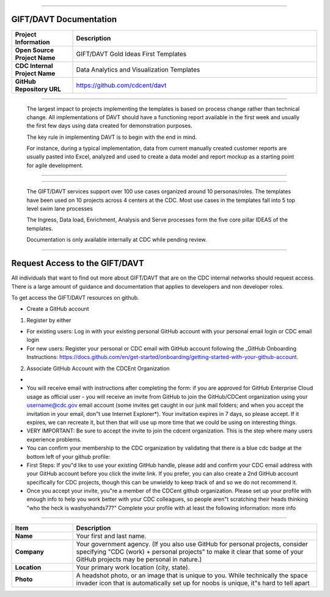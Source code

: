 .. DAVT documentation master file, created by
   sphinx-quickstart on Thu Oct  6 19:07:54 2016.
   You can adapt this file completely to your liking, but it should at least
   contain the root `toctree` directive.

.............................................................................

GIFT/DAVT Documentation
===================================

.. list-table::
    :widths: 20 80
    :header-rows: 1

    * - **Project Information**
      - Description
    * - **Open Source Project Name**
      - GIFT/DAVT Gold Ideas First Templates
    * - **CDC Internal Project Name**
      - Data Analytics and Visualization Templates
    * - **GitHub Repository URL**
      - https://github.com/cdcent/davt

.. image:: _images/slide13.png
    :alt: The GIFT Principle

.............................................................................

   The largest impact to projects implementing the templates is
   based on process change rather than technical change. All implementations
   of DAVT should have a functioning report available in the first week and
   usually the first few days using data created for demonstration purposes.

   The key rule in implementing DAVT is to begin with the end in mind.

   For instance, during a typical implementation, data from current
   manually created customer reports are usually pasted into Excel, analyzed and
   used to create a data model and report mockup as a starting point for agile development.

.............................................................................

.. image:: _images/slide15.png
    :alt: IDEAS Process Map

.............................................................................

    The GIFT/DAVT services support over 100 use cases organized around 10 personas/roles.
    The templates have been used on 10 projects across 4 centers at the CDC.
    Most use cases in the templates fall into 5 top level swim lane processes

    The Ingress, Data load, Enrichment, Analysis and Serve processes form
    the five core pillar IDEAS of the templates.

    Documentation is only available internally at CDC while pending review.

.............................................................................

Request Access to the GIFT/DAVT
===================================

All individuals that want to find out more about GIFT/DAVT that are on the CDC internal networks should request access.
There is a large amount of guidance and documentation that applies to developers and non developer roles.

To get access the GIFT/DAVT resources on github.

- Create a GitHub account

1. Register by either

- For existing users: Log in with your existing personal GitHub account with your personal email login or CDC email login
- For new users: Register your personal or CDC email with GitHub account following the _GitHub Onboarding Instructions: https://docs.github.com/en/get-started/onboarding/getting-started-with-your-github-account.

2. Associate GitHub Account with the CDCEnt Organization

- .. _Complete GitHub Enterprise Cloud Access Request: https://forms.office.com/Pages/ResponsePage.aspx?id=aQjnnNtg_USr6NJ2cHf8j44WSiOI6uNOvdWse4I-C2NUQjVJVDlKS1c0SlhQSUxLNVBaOEZCNUczVS4u&wdLOR=c68990C94-A46B-467C-A841-B58D7BD9721D
- You will receive email with instructions after completing the form: if you are approved for GitHub Enterprise Cloud usage as official user - you will receive an invite from GitHub to join the GitHub/CDCent organization using your username@cdc.gov email account (some invites get caught in our junk mail folders; and when you accept the invitation in your email, don"t use Internet Explorer\*). Your invitation expires in 7 days, so please accept. If it expires, we can recreate it, but then that will use up more time that we could be using on interesting things.
- VERY IMPORTANT: Be sure to accept the invite to join the cdcent organization. This is the step where many users experience problems.
- You can confirm your membership to the CDC organization by validating that there is a blue cdc badge at the bottom left of your github profile:
- First Steps: If you"d like to use your existing GitHub handle, please add and confirm your CDC email address with your GitHub account before you click the invite link. If you prefer, you can also create a 2nd GitHub account specifically for CDC projects, though this can be unwieldy to keep track of and so we do not recommend it.
- Once you accept your invite, you"re a member of the CDCent github organization. Please set up your profile with enough info to help you work better with your CDC colleagues, so people aren"t scratching their heads thinking "who the heck is washyohands77?" Complete your profile with at least the following information: more info

.............................................................................

.. list-table::
    :widths: 20 80
    :header-rows: 1

    * - **Item**
      - Description
    * - **Name**
      - Your first and last name.
    * - **Company**
      - Your government agency. (If you also use GitHub for personal projects, consider specifying "CDC (work) + personal projects" to make it clear that some of your GitHub projects may be personal in nature.)
    * - **Location**
      - Your primary work location (city, state).
    * - **Photo**
      - A headshot photo, or an image that is unique to you. While technically the space invader icon that is automatically set up for noobs is unique, it"s hard to tell apart
